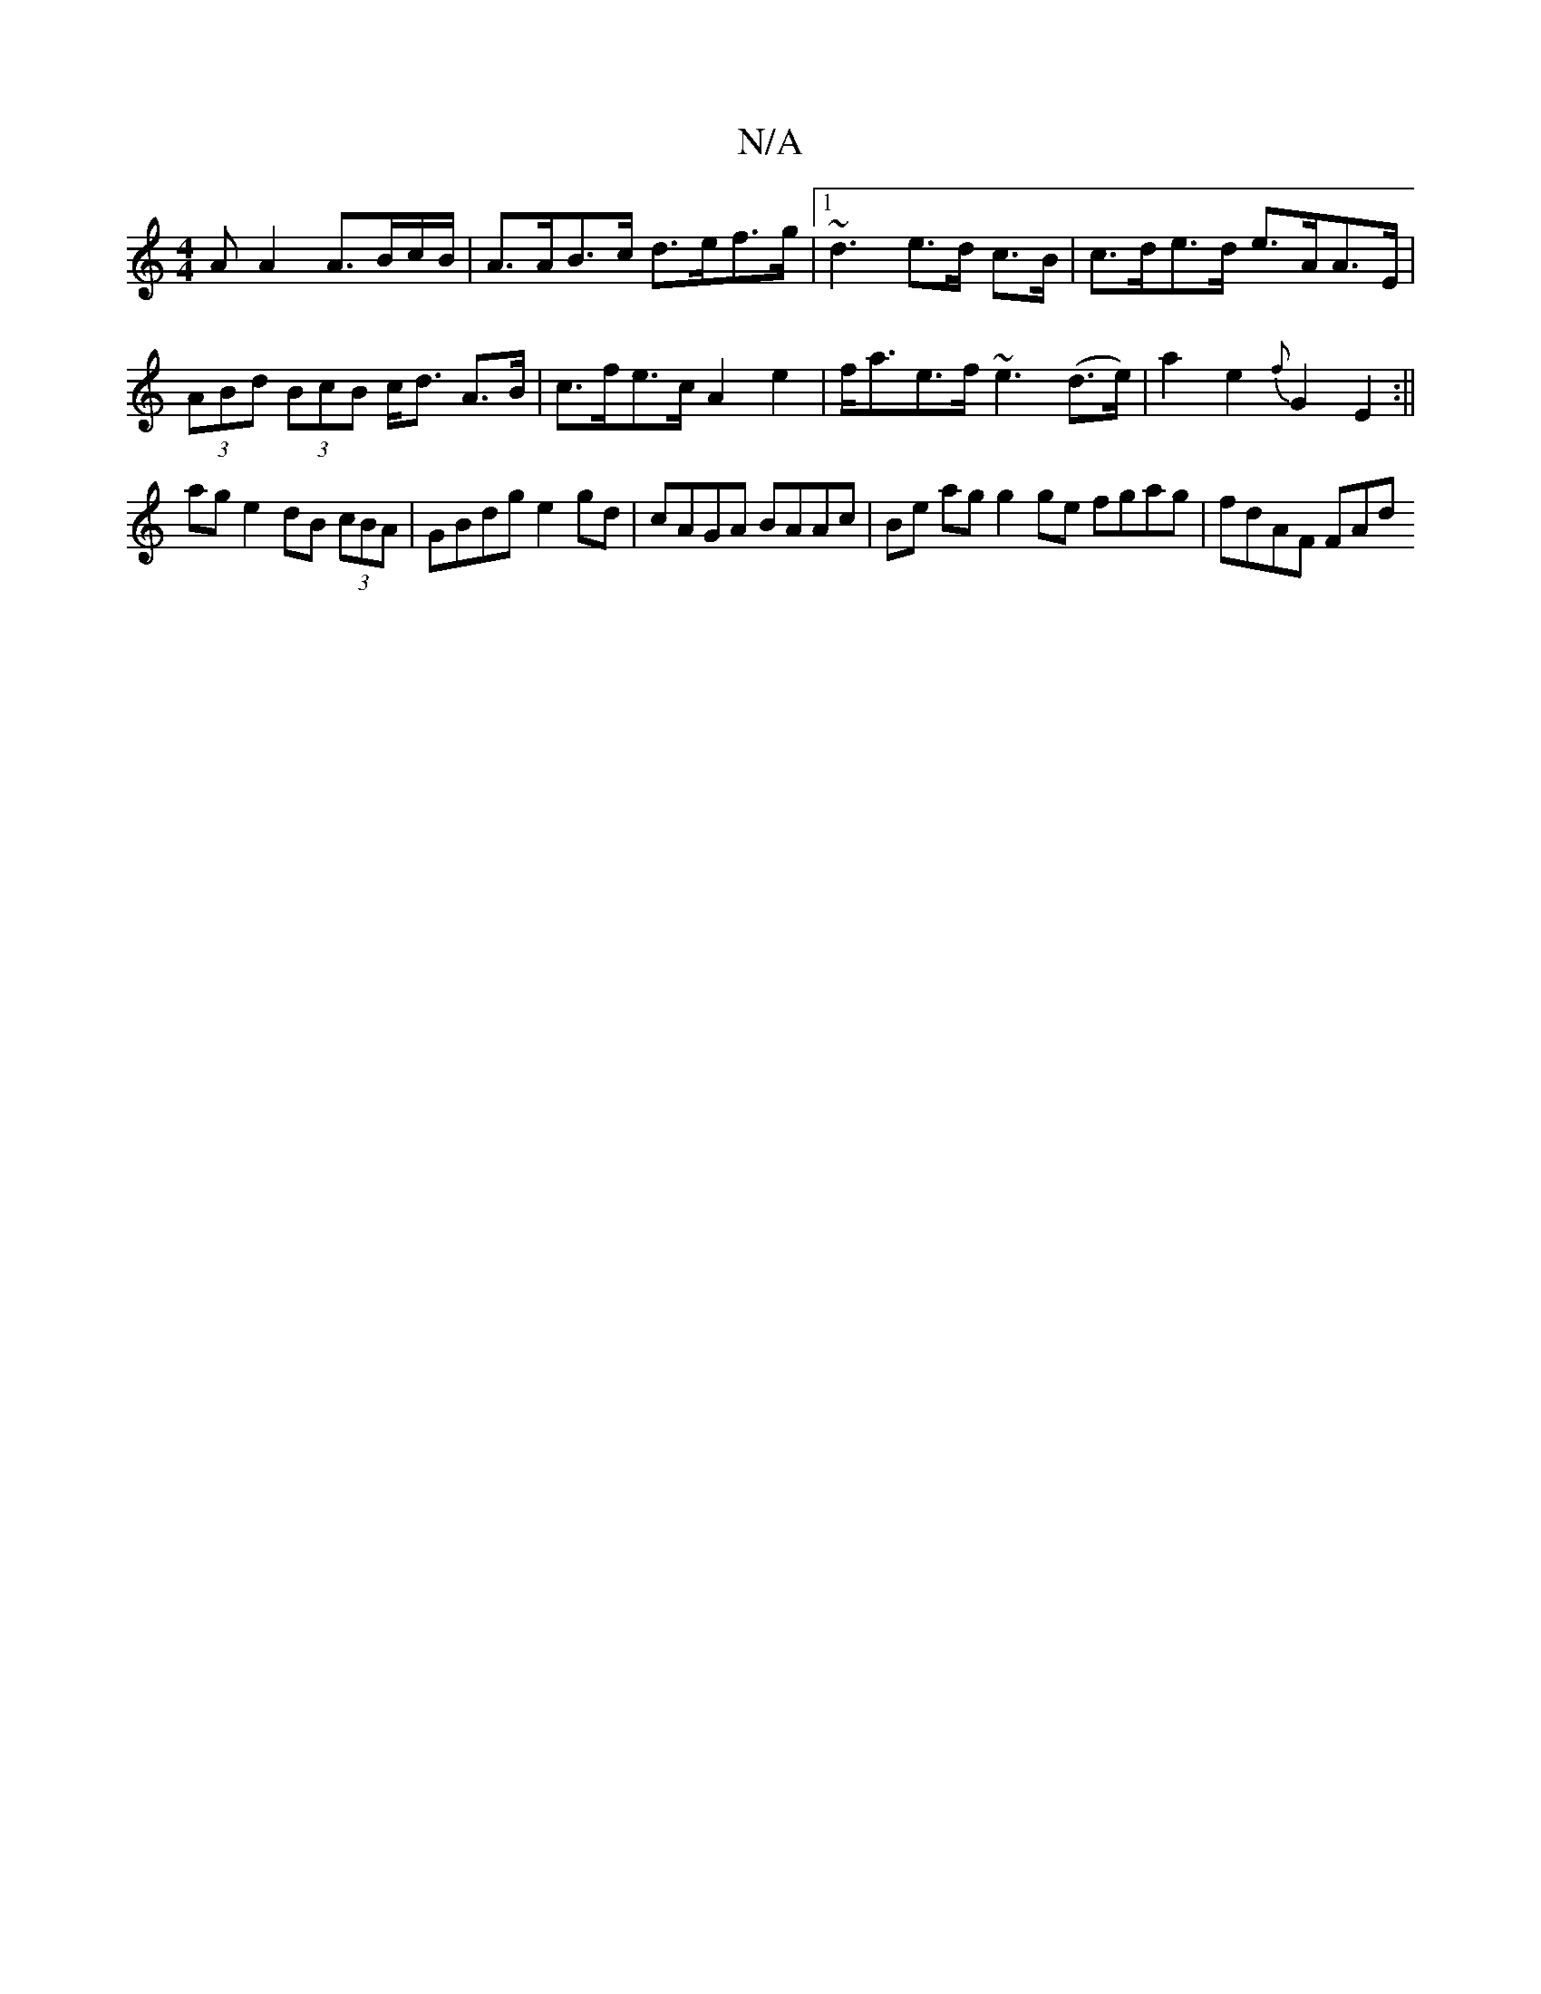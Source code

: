 X:1
T:N/A
M:4/4
R:N/A
K:Cmajor
/A A2 A>Bc/B/|A>AB>c d>ef>g|[1 ~d3 e>d c>B | c>de>d e>AA>E | (3ABd (3BcB c<d A>B | c>fe>c A2e2 | f<ae>f ~e3 (d>e) | a2 e2 {f}G2 E2:||
ag e2 dB (3cBA | GBdg e2 gd | cAGA BAAc |Be ag g2 ge fgag|fdAF FAd
